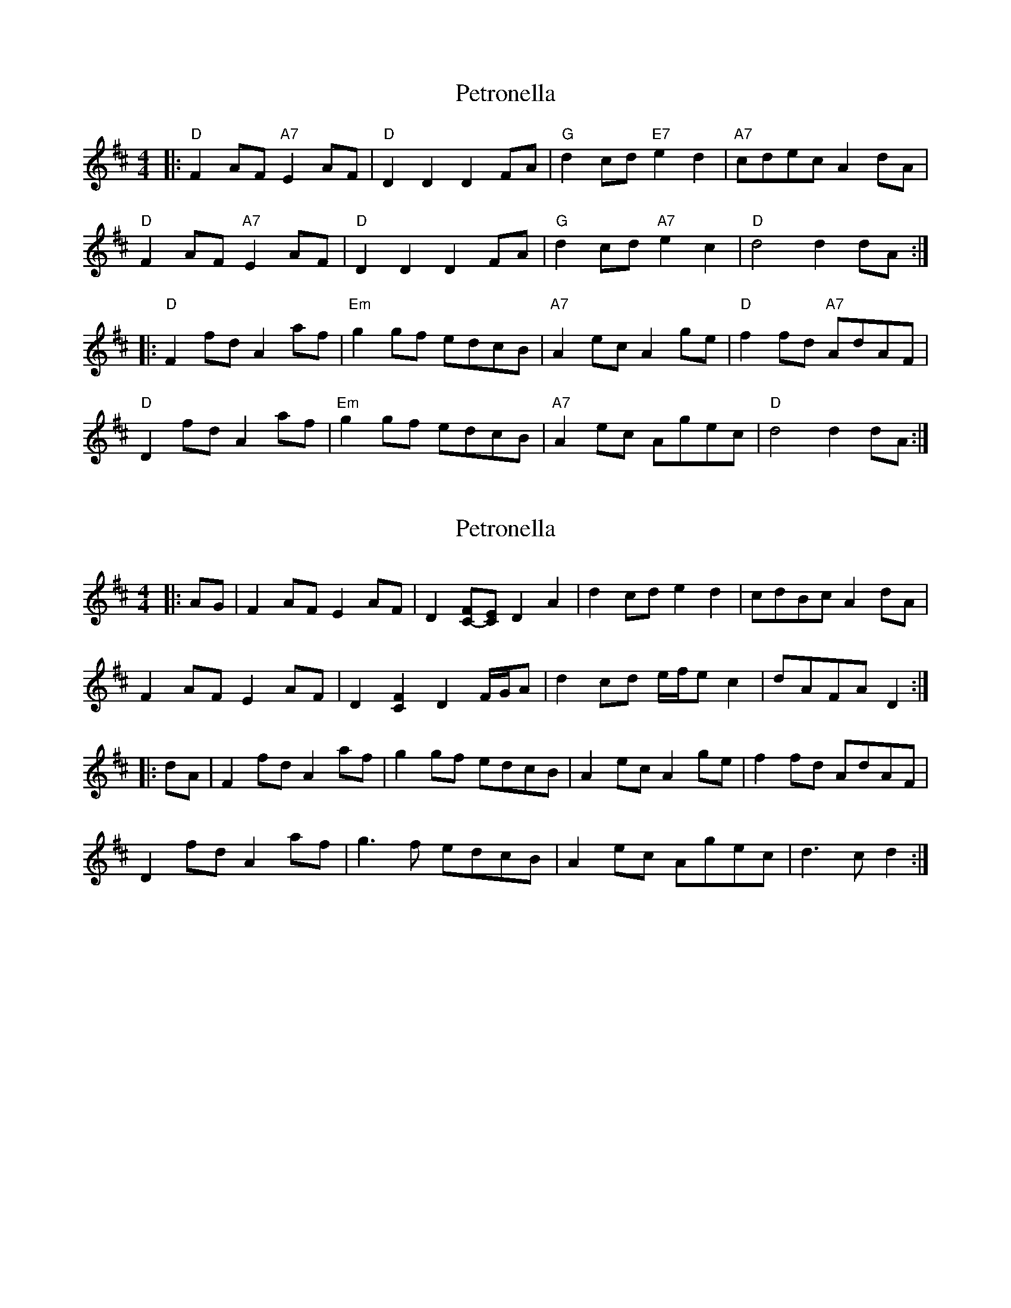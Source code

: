 X: 1
T: Petronella
Z: SPeak
S: https://thesession.org/tunes/1083#setting1083
R: reel
M: 4/4
L: 1/8
K: Dmaj
|:"D"F2 AF "A7"E2 AF|"D"D2D2 D2 FA|"G"d2 cd "E7"e2d2|"A7"cdec A2 dA |
"D"F2 AF "A7"E2 AF|"D"D2D2 D2 FA|"G"d2 cd "A7"e2c2|"D"d4 d2 dA:|
|:"D"F2 fd A2 af|"Em"g2 gf edcB|"A7"A2 ec A2 ge|"D"f2 fd "A7"AdAF |
"D"D2 fd A2 af|"Em"g2 gf edcB|"A7"A2 ec Agec|"D"d4 d2 dA:|
X: 2
T: Petronella
Z: ceolachan
S: https://thesession.org/tunes/1083#setting14316
R: reel
M: 4/4
L: 1/8
K: Dmaj
|: AG |F2 AF E2 AF | D2 [FC-][EC] D2 A2 | d2 cd e2 d2 | cdBc A2 dA |
F2 AF E2 AF | D2 [C2F2] D2 F/G/A | d2 cd e/f/e c2 | dAFA D2 :|
|: dA |F2 fd A2 af | g2 gf edcB | A2 ec A2 ge| f2 fd AdAF |
D2 fd A2 af | g3 f edcB | A2 ec Agec | d3 c d2 :|
X: 3
T: Petronella
Z: ceolachan
S: https://thesession.org/tunes/1083#setting14317
R: reel
M: 4/4
L: 1/8
K: Dmaj
|: dA |FGAF E2 AF | D2 D/D/D D2 F/G/A | d2 cd e2 d2 | c2 B/c/B ABAG |
F2 F2 E2 E2 | D[A,A][F,F][A,A] D3 A | d2 cd e2 c2 | dA F/G/A D2 :|
|: fd |F2 fd A2 af | g3 f edcB | A2 ec Agec | f2 fd AdAF |
D2 fd A2 af | gagf edcB | A2 ec A2 ge | d2 A2 D2 :|
X: 4
T: Petronella
Z: ceolachan
S: https://thesession.org/tunes/1083#setting14318
R: reel
M: 4/4
L: 1/8
K: Dmaj
|: AG |F3 A E2 AF | D2 D2 D3 A | d2 cd e2 d2 | c2 B/c/B A2 G/A/G |
F2 F2 E3 F | DE G/F/E D2 FA | d3 c e2 dc | d2 d2 d2 :|
|: dA |F3 d A2 a/g/f | g3 f edcB | A3 e c2 ge | f2 fd AdAF |
D2 fd A3 a | gagf edcB | A2 ec Agec | d3 [Ad] [D2d2] :|
X: 5
T: Petronella
Z: ceolachan
S: https://thesession.org/tunes/1083#setting14319
R: reel
M: 4/4
L: 1/8
K: Dmaj
M: 2/4
R: Country Dance
|: d/A/ |FA/F/ EA/F/ | DD DF/A/ | dc/d/ ed | c/d/B/c/ Ad/A/ |
FA/F/ EA/F/ | DD DF/A/ | dc/d/ ec | d2- d :|
|: d/A/ |Ff/d/ Aa/f/ | gg/f/ e/d/c/B/ | Ae/c/ Ag/e/ | ff/d/ A/d/A/F/ |
Df/d/ Aa/f/ | gg/f/ e/d/c/B/ | Ae/c/ A/g/e/c/ | d2- d :|
X: 6
T: Petronella
Z: Mix O'Lydian
S: https://thesession.org/tunes/1083#setting26685
R: reel
M: 4/4
L: 1/8
K: Dmaj
|: AG | F2 AF E2 AF | D2 D2 D2 FA | d2 cd e2 d2 | cdec ABAG |
F2 AF E2 AF | D2 D2 D2 FA | d2 cd e2 c2 | d4 d2 :|
|: dA | F2 fd A2 af | g2 gf efed | cdec Aceg | f2 fd AdAF |
d2 fd A2 af | g2 gf efed | cdec Agec | d2 d2 d2 :|
